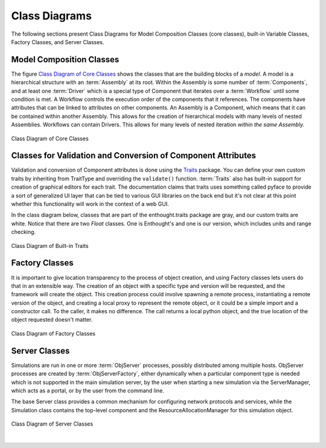 .. index:: diagrams; class
.. index:: pair: Model Composition; classes
.. index:: classes; core


.. _Class-Diagrams:


Class Diagrams
--------------

The following sections present Class Diagrams for Model Composition Classes
(core classes), built-in Variable Classes, Factory Classes, and Server Classes.


Model Composition Classes
===========================

The figure `Class Diagram of Core Classes`_ shows the classes that are the
building blocks of a *model*. A model is a hierarchical structure with an
:term:`Assembly` at its root. Within the Assembly is some number of
:term:`Components`, and at least one :term:`Driver` which is a special type of
Component that iterates over a :term:`Workflow` until some condition is met. A
Workflow controls the execution order of the components that it references.
The components have attributes that can be linked to attributes on other
components. An Assembly is a Component, which means that it can be contained
within another Assembly. This allows for the creation of hierarchical models
with many levels of nested Assemblies. Workflows can contain Drivers. This
allows for many levels of nested iteration *within the same Assembly.*


.. _`Class Diagram of Core Classes`:

.. figure:: ../generated_images/ModelClasses.png
   :align: center

   Class Diagram of Core Classes


.. index:: built-in Trait classes
.. index:: classes; built-in Trait 
.. index:: Traits


Classes for Validation and Conversion of Component Attributes
=============================================================

Validation and conversion of Component attributes is done using the Traits_
package. You can define your own custom traits by inheriting from TraitType
and overriding the ``validate()`` function. :term:`Traits` also has built-in
support for creation of graphical editors for each trait. The documentation
claims that traits uses something called pyface to provide a sort of
generalized UI layer that can be tied to various GUI libraries on the back end
but it's not clear at this point whether this functionality will work in the
context of a web GUI.  

In the class diagram below, classes that are part of the enthought.traits
package are gray, and our custom traits are white. Notice that there are two
*Float* classes. One is Enthought's and one is our version, which includes
units and range checking.


.. _Traits: http://code.enthought.com/projects/traits/documentation.php

.. figure:: ../generated_images/VariableClasses.png
    :align: center
    
    Class Diagram of Built-in Traits
    
       
.. index:: pair: Factory; classes   

Factory Classes
===============

It is important to give location transparency to the process of object creation,
and using Factory classes lets users do that in an extensible way. The creation
of an object with a specific type and version will be requested, and the
framework will create the object. This creation process could involve spawning a
remote process, instantiating a remote version of the object, and creating a
local proxy to represent the remote object, or it could be a simple import and a
constructor call. To the caller, it makes no difference. The call returns a
local python object, and the true location of the object requested doesn't
matter.


.. figure:: ../generated_images/CreatorClasses.png
   :align: center

   Class Diagram of Factory Classes
 
   
.. index:: pair: Server; classes   
.. index:: ServerManager
   
   
Server Classes
==============

Simulations are run in one or more :term:`ObjServer` processes, possibly distributed among
multiple hosts. ObjServer processes are created by :term:`ObjServerFactory`, either dynamically
when a particular component type is needed which is not supported in the main simulation server,
by the user when starting a new simulation via the ServerManager, which acts as a portal, or by
the user from the command line.

The base Server class provides a common mechanism for configuring network
protocols and services, while the Simulation class contains the top-level
component and the ResourceAllocationManager for this simulation object.


.. figure:: ../generated_images/ServerClasses.png
   :align: center

   Class Diagram of Server Classes

|


